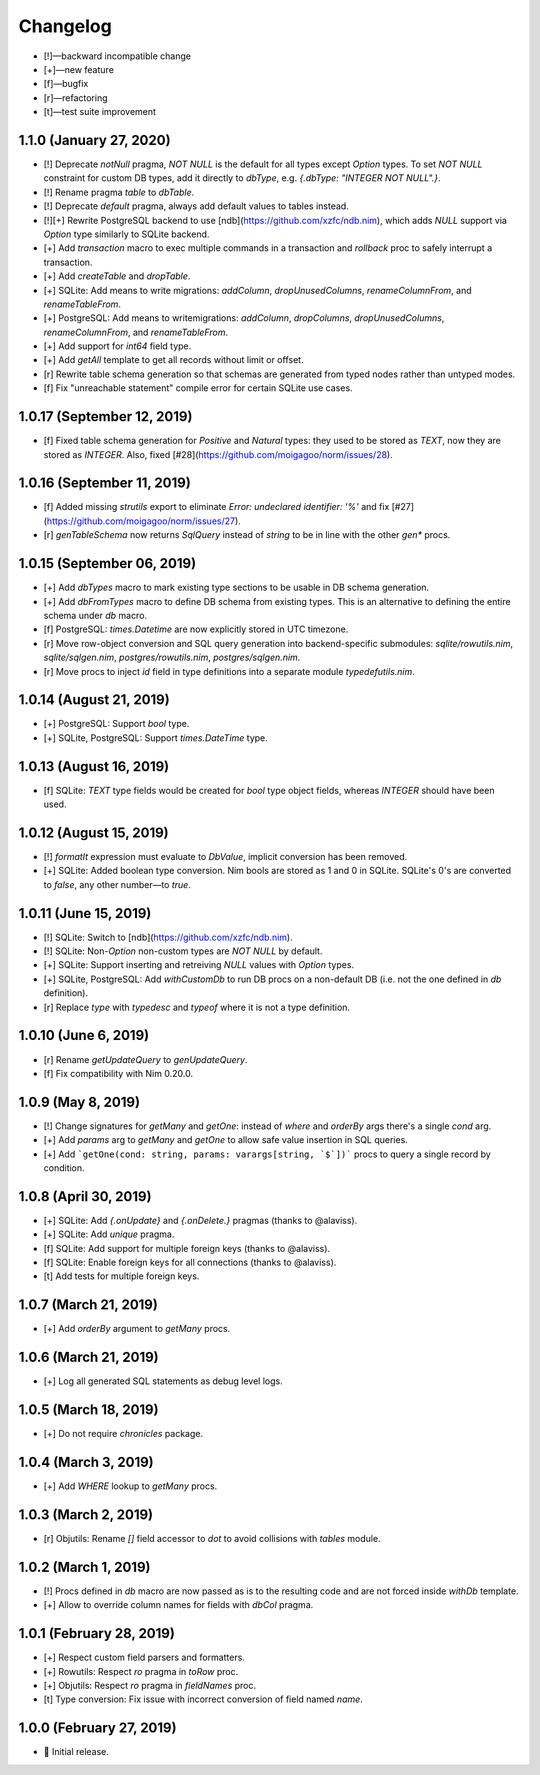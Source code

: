 *********
Changelog
*********

-   [!]—backward incompatible change
-   [+]—new feature
-   [f]—bugfix
-   [r]—refactoring
-   [t]—test suite improvement

1.1.0 (January 27, 2020)
========================

-   [!] Deprecate `notNull` pragma, `NOT NULL` is the default for all types except `Option` types. To set `NOT NULL` constraint for custom DB types, add it directly to `dbType`, e.g. `{.dbType: "INTEGER NOT NULL".}`.
-   [!] Rename pragma `table` to `dbTable`.
-   [!] Deprecate `default` pragma, always add default values to tables instead.
-   [!][+] Rewrite PostgreSQL backend to use [ndb](https://github.com/xzfc/ndb.nim), which adds `NULL` support via `Option` type similarly to SQLite backend.
-   [+] Add `transaction` macro to exec multiple commands in a transaction and `rollback` proc to safely interrupt a transaction.
-   [+] Add `createTable` and `dropTable`.
-   [+] SQLite: Add means to write migrations: `addColumn`, `dropUnusedColumns`, `renameColumnFrom`, and `renameTableFrom`.
-   [+] PostgreSQL: Add means to writemigrations: `addColumn`, `dropColumns`, `dropUnusedColumns`, `renameColumnFrom`, and `renameTableFrom`.
-   [+] Add support for `int64` field type.
-   [+] Add `getAll` template to get all records without limit or offset.
-   [r] Rewrite table schema generation so that schemas are generated from typed nodes rather than untyped modes.
-   [f] Fix "unreachable statement" compile error for certain SQLite use cases.


1.0.17 (September 12, 2019)
===========================

-   [f] Fixed table schema generation for `Positive` and `Natural` types: they used to be stored as `TEXT`, now they are stored as `INTEGER`. Also, fixed [#28](https://github.com/moigagoo/norm/issues/28).


1.0.16 (September 11, 2019)
===========================

-   [f] Added missing `strutils` export to eliminate `Error: undeclared identifier: '%'` and fix [#27](https://github.com/moigagoo/norm/issues/27).
-   [r] `genTableSchema` now returns `SqlQuery` instead of `string` to be in line with the other `gen*` procs.


1.0.15 (September 06, 2019)
===========================

-   [+] Add `dbTypes` macro to mark existing type sections to be usable in DB schema generation.
-   [+] Add `dbFromTypes` macro to define DB schema from existing types. This is an alternative to defining the entire schema under `db` macro.
-   [f] PostgreSQL: `times.Datetime` are now explicitly stored in UTC timezone.
-   [r] Move row-object conversion and SQL query generation into backend-specific submodules: `sqlite/rowutils.nim`, `sqlite/sqlgen.nim`, `postgres/rowutils.nim`, `postgres/sqlgen.nim`.
-   [r] Move procs to inject `id` field in type definitions into a separate module `typedefutils.nim`.


1.0.14 (August 21, 2019)
========================

-   [+] PostgreSQL: Support `bool` type.
-   [+] SQLite, PostgreSQL: Support `times.DateTime` type.


1.0.13 (August 16, 2019)
========================

-   [f] SQLite: `TEXT` type fields would be created for `bool` type object fields, whereas `INTEGER` should have been used.


1.0.12 (August 15, 2019)
========================

-   [!] `formatIt` expression must evaluate to `DbValue`, implicit conversion has been removed.
-   [+] SQLite: Added boolean type conversion. Nim bools are stored as 1 and 0 in SQLite. SQLite's 0's are converted to `false`, any other number—to `true`.


1.0.11 (June 15, 2019)
======================

-   [!] SQLite: Switch to [ndb](https://github.com/xzfc/ndb.nim).
-   [!] SQLite: Non-`Option` non-custom types are `NOT NULL` by default.
-   [+] SQLite: Support inserting and retreiving `NULL` values with `Option` types.
-   [+] SQLite, PostgreSQL: Add `withCustomDb` to run DB procs on a non-default DB (i.e. not the one defined in `db` definition).
-   [r] Replace `type` with `typedesc` and `typeof` where it is not a type definition.


1.0.10 (June 6, 2019)
=====================

-   [r] Rename `getUpdateQuery` to `genUpdateQuery`.
-   [f] Fix compatibility with Nim 0.20.0.


1.0.9 (May 8, 2019)
===================

-   [!] Change signatures for `getMany` and `getOne`: instead of `where` and `orderBy` args there's a single `cond` arg.
-   [+] Add `params` arg to `getMany` and `getOne` to allow safe value insertion in SQL queries.
-   [+] Add ```getOne(cond: string, params: varargs[string, `$`])``` procs to query a single record by condition.


1.0.8 (April 30, 2019)
======================

-   [+] SQLite: Add `{.onUpdate}` and `{.onDelete.}` pragmas (thanks to @alaviss).
-   [+] SQLite: Add `unique` pragma.
-   [f] SQLite: Add support for multiple foreign keys (thanks to @alaviss).
-   [f] SQLite: Enable foreign keys for all connections (thanks to @alaviss).
-   [t] Add tests for multiple foreign keys.


1.0.7 (March 21, 2019)
======================

-   [+] Add `orderBy` argument to `getMany` procs.


1.0.6 (March 21, 2019)
======================

-   [+] Log all generated SQL statements as debug level logs.


1.0.5 (March 18, 2019)
======================

-   [+] Do not require `chronicles` package.


1.0.4 (March 3, 2019)
=====================

-   [+] Add `WHERE` lookup to `getMany` procs.


1.0.3 (March 2, 2019)
=====================

-   [r] Objutils: Rename `[]` field accessor to `dot` to avoid collisions with `tables` module.


1.0.2 (March 1, 2019)
=====================

-   [!] Procs defined in `db` macro are now passed as is to the resulting code and are not forced inside `withDb` template.
-   [+] Allow to override column names for fields with `dbCol` pragma.


1.0.1 (February 28, 2019)
=========================

-   [+] Respect custom field parsers and formatters.
-   [+] Rowutils: Respect `ro` pragma in `toRow` proc.
-   [+] Objutils: Respect `ro` pragma in `fieldNames` proc.
-   [t] Type conversion: Fix issue with incorrect conversion of field named `name`.


1.0.0 (February 27, 2019)
=========================

-   🎉 Initial release.
